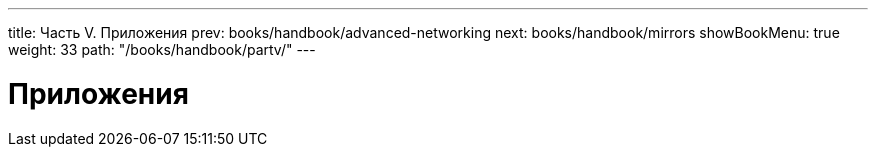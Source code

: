---
title: Часть V. Приложения
prev: books/handbook/advanced-networking
next: books/handbook/mirrors
showBookMenu: true
weight: 33
path: "/books/handbook/partv/"
---

[[appendices]]
= Приложения
